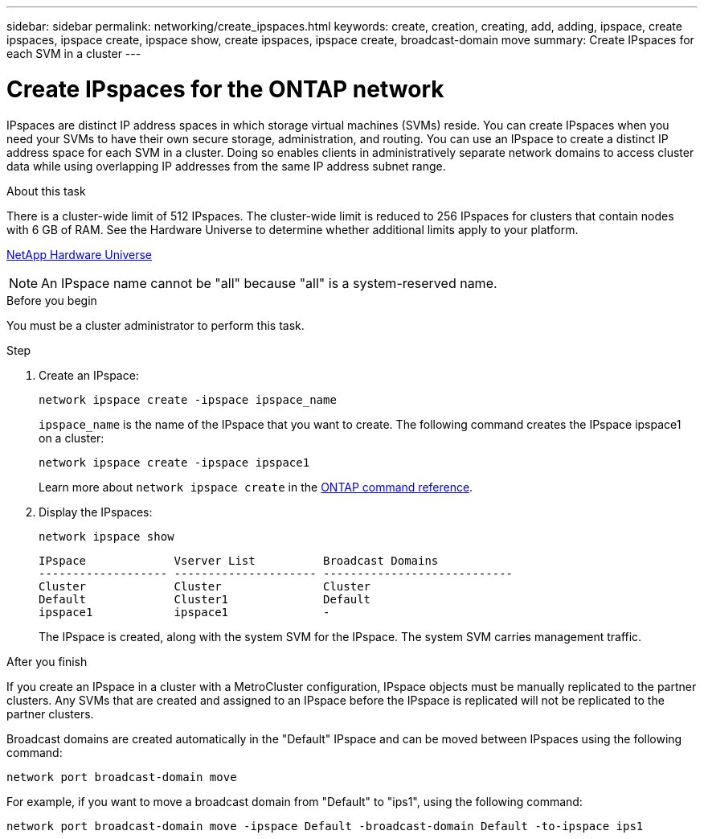 ---
sidebar: sidebar
permalink: networking/create_ipspaces.html
keywords: create, creation, creating, add, adding, ipspace, create ipspaces, ipspace create, ipspace show, create ipspaces, ipspace create, broadcast-domain move
summary: Create IPspaces for each SVM in a cluster
---

= Create IPspaces for the ONTAP network
:hardbreaks:
:nofooter:
:icons: font
:linkattrs:
:imagesdir: ../media/


[.lead]
IPspaces are distinct IP address spaces in which storage virtual machines (SVMs) reside. You can create IPspaces when you need your SVMs to have their own secure storage, administration, and routing. You can use an IPspace to create a distinct IP address space for each SVM in a cluster. Doing so enables clients in administratively separate network domains to access cluster data while using overlapping IP addresses from the same IP address subnet range.

.About this task

There is a cluster-wide limit of 512 IPspaces. The cluster-wide limit is reduced to 256 IPspaces for clusters that contain nodes with 6 GB of RAM. See the Hardware Universe to determine whether additional limits apply to your platform.

https://hwu.netapp.com/[NetApp Hardware Universe^]

[NOTE]
An IPspace name cannot be "all" because "all" is a system-reserved name.

.Before you begin

You must be a cluster administrator to perform this task.

.Step

. Create an IPspace:
+
....
network ipspace create -ipspace ipspace_name
....
+
`ipspace_name` is the name of the IPspace that you want to create. The following command creates the IPspace ipspace1 on a cluster:
+
....
network ipspace create -ipspace ipspace1
....
+
Learn more about `network ipspace create` in the link:https://docs.netapp.com/us-en/ontap-cli/network-ipspace-create.html[ONTAP command reference^].

. Display the IPspaces:
+
`network ipspace show`
+
....
IPspace             Vserver List          Broadcast Domains
------------------- --------------------- ----------------------------
Cluster             Cluster               Cluster
Default             Cluster1              Default
ipspace1            ipspace1              -
....
+
The IPspace is created, along with the system SVM for the IPspace. The system SVM carries management traffic.

.After you finish

If you create an IPspace in a cluster with a MetroCluster configuration, IPspace objects must be manually replicated to the partner clusters. Any SVMs that are created and assigned to an IPspace before the IPspace is replicated will not be replicated to the partner clusters.

Broadcast domains are created automatically in the "Default" IPspace and can be moved between IPspaces using the following command:

....
network port broadcast-domain move
....

For example, if you want to move a broadcast domain from "Default" to "ips1", using the following command:

....
network port broadcast-domain move -ipspace Default -broadcast-domain Default -to-ipspace ips1
....

// 2025 May 08, ONTAPDOC-2960
// 27-MAR-2025 ONTAPDOC-2909
// 16-FEB-2024 merge with create_ipspaces_01
// use _include/create_ipspaces.adoc
// Used for workflow 9.8+ and 9.7-
// restructured: March 2021
// enhanced keywords May 2021
